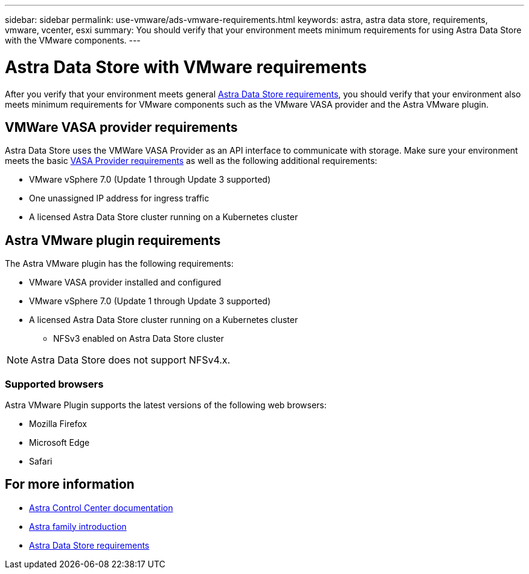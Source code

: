 ---
sidebar: sidebar
permalink: use-vmware/ads-vmware-requirements.html
keywords: astra, astra data store, requirements, vmware, vcenter, esxi
summary: You should verify that your environment meets minimum requirements for using Astra Data Store with the VMware components.
---

= Astra Data Store with VMware requirements
:hardbreaks:
:icons: font
:imagesdir: ../media/get-started/

After you verify that your environment meets general link:../get-started/requirements.html[Astra Data Store requirements], you should verify that your environment also meets minimum requirements for VMware components such as the VMware VASA provider and the Astra VMware plugin.

== VMWare VASA provider requirements
Astra Data Store uses the VMWare VASA Provider as an API interface to communicate with storage. Make sure your environment meets the basic https://docs.vmware.com/en/VMware-vSphere/7.0/com.vmware.vsphere.storage.doc/GUID-BB4207DB-2DED-4E08-BC6D-DEF6D7357C63.html?hWord=N4IghgNiBcIG5gM5hAXyA[VASA Provider requirements^] as well as the following additional requirements:

* VMware vSphere 7.0 (Update 1 through Update 3 supported)
* One unassigned IP address for ingress traffic
* A licensed Astra Data Store cluster running on a Kubernetes cluster

== Astra VMware plugin requirements
The Astra VMware plugin has the following requirements:

* VMware VASA provider installed and configured
* VMware vSphere 7.0 (Update 1 through Update 3 supported)
* A licensed Astra Data Store cluster running on a Kubernetes cluster
** NFSv3 enabled on Astra Data Store cluster

NOTE: Astra Data Store does not support NFSv4.x.

=== Supported browsers
Astra VMware Plugin supports the latest versions of the following web browsers:

* Mozilla Firefox
* Microsoft Edge
* Safari

== For more information

* https://docs.netapp.com/us-en/astra-control-center/[Astra Control Center documentation^]
* https://docs.netapp.com/us-en/astra-family/intro-family.html[Astra family introduction^]
* link:../get-started/requirements.html[Astra Data Store requirements]
